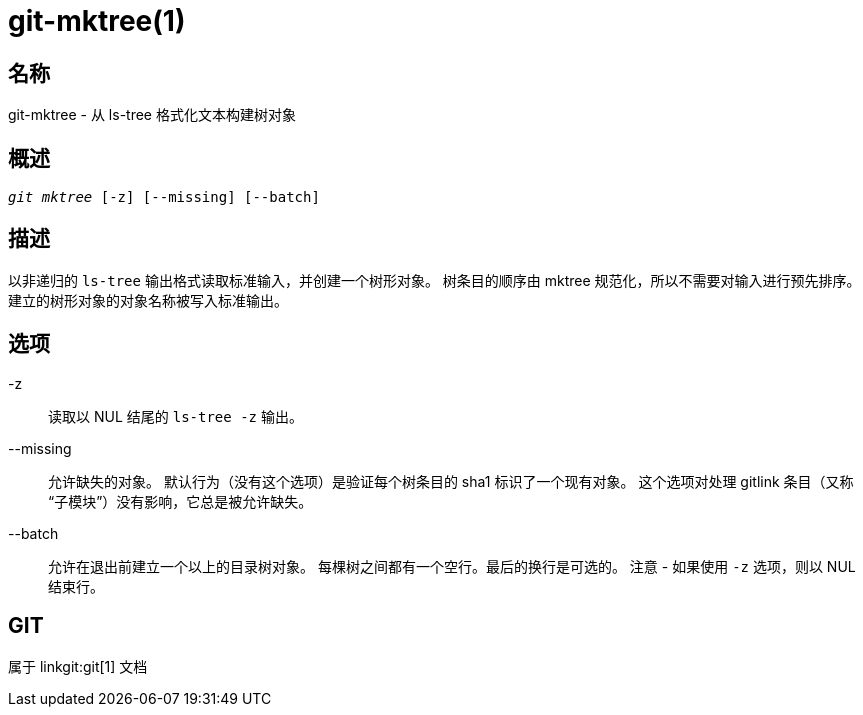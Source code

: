 git-mktree(1)
=============

名称
--
git-mktree - 从 ls-tree 格式化文本构建树对象


概述
--
[verse]
'git mktree' [-z] [--missing] [--batch]

描述
--
以非递归的 `ls-tree` 输出格式读取标准输入，并创建一个树形对象。 树条目的顺序由 mktree 规范化，所以不需要对输入进行预先排序。 建立的树形对象的对象名称被写入标准输出。

选项
--
-z::
	读取以 NUL 结尾的 `ls-tree -z` 输出。

--missing::
	允许缺失的对象。 默认行为（没有这个选项）是验证每个树条目的 sha1 标识了一个现有对象。 这个选项对处理 gitlink 条目（又称 “子模块”）没有影响，它总是被允许缺失。

--batch::
	允许在退出前建立一个以上的目录树对象。 每棵树之间都有一个空行。最后的换行是可选的。 注意 - 如果使用 `-z` 选项，则以 NUL 结束行。

GIT
---
属于 linkgit:git[1] 文档
